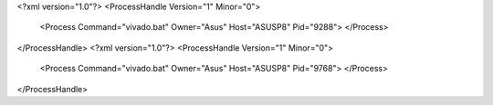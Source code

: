 <?xml version="1.0"?>
<ProcessHandle Version="1" Minor="0">
    <Process Command="vivado.bat" Owner="Asus" Host="ASUSP8" Pid="9288">
    </Process>
</ProcessHandle>
<?xml version="1.0"?>
<ProcessHandle Version="1" Minor="0">
    <Process Command="vivado.bat" Owner="Asus" Host="ASUSP8" Pid="9768">
    </Process>
</ProcessHandle>
